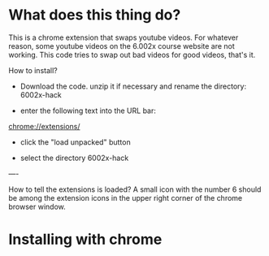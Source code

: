 * What does this thing do?
This is a chrome extension that swaps youtube videos.  For whatever
reason, some youtube videos on the 6.002x course website are not
working.  This code tries to swap out bad videos for good videos,
that's it.


How to install?

- Download the code. unzip it if necessary and rename the directory: 6002x-hack

- enter the following text into the URL bar:  

chrome://extensions/

- click the "load unpacked" button

- select the directory 6002x-hack

----

How to tell the extensions is loaded?  A small icon with the number 6
should be among the extension icons in the upper right corner of the
chrome browser window.



* Installing with chrome
